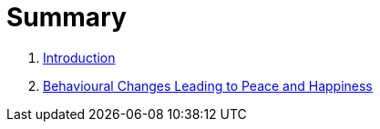 = Summary

. link:README.adoc[Introduction]
. link:behaviour.adoc[Behavioural Changes Leading to Peace and Happiness]

